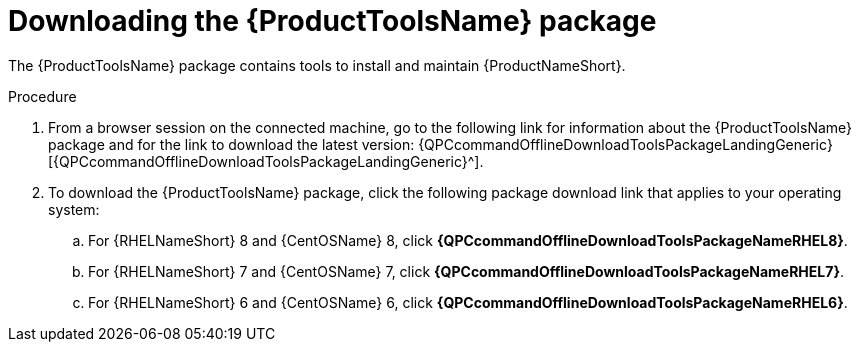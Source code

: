 // Module included in the following assemblies:
// assembly-installing-scripted-offline-inst.adoc

[id="proc-downloading-tools-package-inst_{context}"]

= Downloading the {ProductToolsName} package

The {ProductToolsName} package contains tools to install and maintain {ProductNameShort}.

// .Prerequisites

// Before you begin, review the prerequisites for {ProductNameShort}.

// NOTE: This topic currently qpc only, discovery tools are enabled, not downloaded.

.Procedure

. From a browser session on the connected machine, go to the following link for information about the {ProductToolsName} package and for the link to download the latest version: {QPCcommandOfflineDownloadToolsPackageLandingGeneric}[{QPCcommandOfflineDownloadToolsPackageLandingGeneric}^].

. To download the {ProductToolsName} package, click the following package download link that applies to your operating system:
.. For {RHELNameShort} 8 and {CentOSName} 8, click *{QPCcommandOfflineDownloadToolsPackageNameRHEL8}*.
.. For {RHELNameShort} 7 and {CentOSName} 7, click *{QPCcommandOfflineDownloadToolsPackageNameRHEL7}*.
.. For {RHELNameShort} 6 and {CentOSName} 6, click *{QPCcommandOfflineDownloadToolsPackageNameRHEL6}*.

// .Verification steps
// (Optional) Provide the user with verification method(s) for the procedure, such as expected output or commands that can be used to check for success or failure.

// .Additional resources
// * A bulleted list of links to other material closely related to the contents of the procedure module.
// * Currently, modules cannot include xrefs, so you cannot include links to other content in your collection. If you need to link to another assembly, add the xref to the assembly that includes this module.
